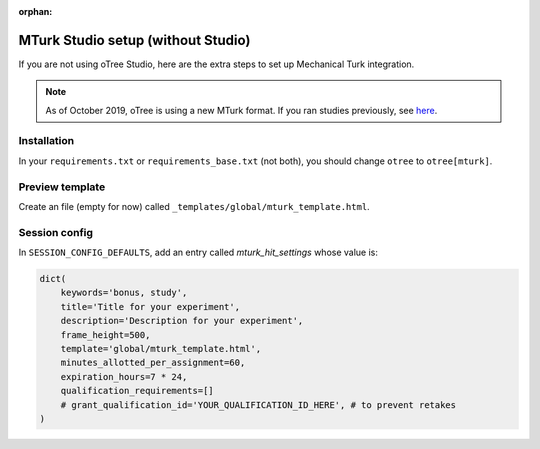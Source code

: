 :orphan:

.. _mturknostudio:

MTurk Studio setup (without Studio)
===================================

If you are not using oTree Studio, here are the extra steps to set up Mechanical Turk
integration.

.. note::

    As of October 2019, oTree is using a new MTurk format.
    If you ran studies previously, see `here <https://github.com/oTree-org/otree-docs/blob/master/source/misc/mturk_newformat.rst>`__.


Installation
------------

In your ``requirements.txt`` or ``requirements_base.txt`` (not both), you should change ``otree`` to ``otree[mturk]``.

Preview template
----------------

Create an file (empty for now) called ``_templates/global/mturk_template.html``.

Session config
--------------

In ``SESSION_CONFIG_DEFAULTS``, add an entry called `mturk_hit_settings` whose value is:

.. code-block:: python

    dict(
        keywords='bonus, study',
        title='Title for your experiment',
        description='Description for your experiment',
        frame_height=500,
        template='global/mturk_template.html',
        minutes_allotted_per_assignment=60,
        expiration_hours=7 * 24,
        qualification_requirements=[]
        # grant_qualification_id='YOUR_QUALIFICATION_ID_HERE', # to prevent retakes
    )
